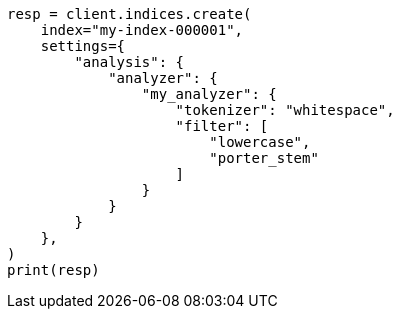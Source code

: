 // This file is autogenerated, DO NOT EDIT
// analysis/tokenfilters/porterstem-tokenfilter.asciidoc:97

[source, python]
----
resp = client.indices.create(
    index="my-index-000001",
    settings={
        "analysis": {
            "analyzer": {
                "my_analyzer": {
                    "tokenizer": "whitespace",
                    "filter": [
                        "lowercase",
                        "porter_stem"
                    ]
                }
            }
        }
    },
)
print(resp)
----
